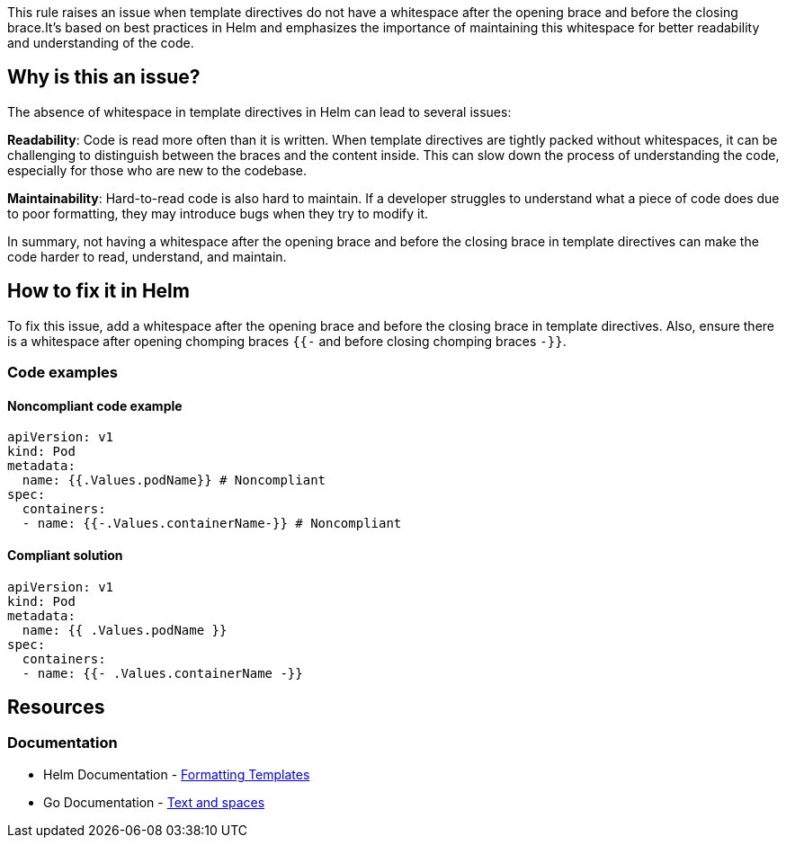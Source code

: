 This rule raises an issue when template directives do not have a whitespace after the opening brace and before the closing brace.It's based on best practices in Helm and emphasizes the importance of maintaining this whitespace for better readability and understanding of the code.

== Why is this an issue?
The absence of whitespace in template directives in Helm can lead to several issues:

**Readability**: Code is read more often than it is written. When template directives are tightly packed without whitespaces, it can be challenging to distinguish between the braces and the content inside. This can slow down the process of understanding the code, especially for those who are new to the codebase.

**Maintainability**: Hard-to-read code is also hard to maintain. If a developer struggles to understand what a piece of code does due to poor formatting, they may introduce bugs when they try to modify it.

In summary, not having a whitespace after the opening brace and before the closing brace in template directives can make the code harder to read, understand, and maintain.


== How to fix it in Helm
To fix this issue, add a whitespace after the opening brace and before the closing brace in template directives. Also, ensure there is a whitespace after opening chomping braces `{{-` and before closing chomping braces `-}}`.

=== Code examples

==== Noncompliant code example

[source,text,diff-id=1,diff-type=noncompliant]
----
apiVersion: v1
kind: Pod
metadata:
  name: {{.Values.podName}} # Noncompliant
spec:
  containers:
  - name: {{-.Values.containerName-}} # Noncompliant
----

==== Compliant solution

[source,text,diff-id=1,diff-type=compliant]
----
apiVersion: v1
kind: Pod
metadata:
  name: {{ .Values.podName }}
spec:
  containers:
  - name: {{- .Values.containerName -}}
----


== Resources
=== Documentation
* Helm Documentation - https://helm.sh/docs/chart_best_practices/templates/#formatting-templates[Formatting Templates]
* Go Documentation - https://pkg.go.dev/text/template?utm_source=godoc#hdr-Text_and_spaces[Text and spaces]

ifdef::env-github,rspecator-view[]

'''
== Implementation Specification
(visible only on this page)

=== Message

* Add a whitespace after `{{` in the template directive.
* Add a whitespace before `}}` in the template directive.
* Add a whitespace after `{{-` in the template directive.
* Add a whitespace before `}}-` in the template directive.


=== Highlighting

* Highlight the template directive that does not have a whitespace after opening braces `{{`, `{{-` and/ or before closing braces `}}`, `-}}`
endif::env-github,rspecator-view[]
